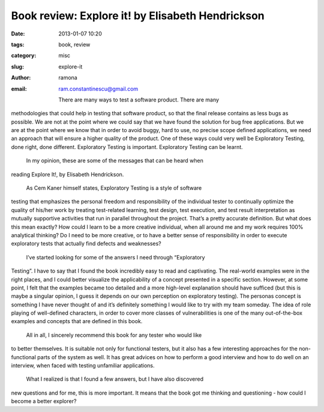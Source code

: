 Book review: Explore it! by Elisabeth Hendrickson
#################################################

:date: 2013-01-07 10:20
:tags: book, review
:category: misc
:slug: explore-it
:author: ramona
:email: ram.constantinescu@gmail.com


    There are many ways to test a software product. There are many
methodologies that could help in testing that software product, so that the
final release contains as less bugs as possible. We are not at the point where
we could say that we have found the solution for bug free applications. But we
are at the point where we know that in order to avoid buggy, hard to use, no
precise scope defined applications, we need an approach that will ensure a
higher quality of the product. One of these ways could very well be Exploratory
Testing, done right, done different.  Exploratory Testing is important.
Exploratory Testing can be learnt.

    In my opinion, these are some of the messages that can be heard when
reading Explore It!, by Elisabeth Hendrickson.

    As Cem Kaner himself states, Exploratory Testing is a style of software
testing that emphasizes the personal freedom and responsibility of the
individual tester to continually optimize the quality of his/her work by
treating test-related learning, test design, test execution, and test result
interpretation as mutually supportive activities that run in parallel
throughout the project.  That’s a pretty accurate definition. But what does
this mean exactly? How could I learn to be a more creative individual, when all
around me and my work requires 100% analytical thinking? Do I need to be more
creative, or to have a better sense of responsibility in order to execute
exploratory tests that actually find defects and weaknesses?

    I’ve started looking for some of the answers I need through “Exploratory
Testing”. I have to say that I found the book incredibly easy to read and
captivating. The real-world examples were in the right places, and I could
better visualize the applicability of a concept presented in a specific
section. However, at some point, I felt that the examples became too detailed
and a more high-level explanation should have sufficed (but this is maybe a
singular opinion, I guess it depends on our own perception on exploratory
testing).  The personas concept is something I have never thought of and it’s
definitely something I would like to try with my team someday. The idea of role
playing of well-defined characters, in order to cover more classes of
vulnerabilities is one of the many out-of-the-box examples and concepts that
are defined in this book.

    All in all, I sincerely recommend this book for any tester who would like
to better themselves. It is suitable not only for functional testers, but it
also has a few interesting approaches for the non-functional parts of the
system as well. It has great advices on how to perform a good interview and how
to do well on an interview, when faced with testing unfamiliar applications.

    What I realized is that I found a few answers, but I have also discovered
new questions and for me, this is more important. It means that the book got me
thinking and questioning - how could I become a better explorer?

